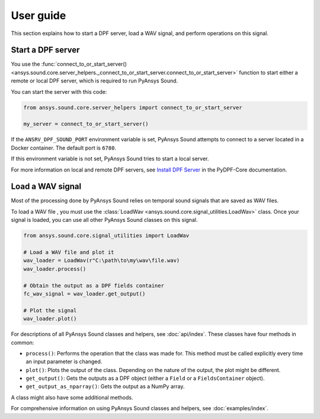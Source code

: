 ==========
User guide
==========

This section explains how to start a DPF server, load a WAV signal, and perform operations
on this signal.

Start a DPF server
------------------

You use the :func:`connect_to_or_start_server() <ansys.sound.core.server_helpers._connect_to_or_start_server.connect_to_or_start_server>`
function to start either a remote or local DPF server, which is required to run PyAnsys Sound.

You can start the server with this code:

.. code:: python

    from ansys.sound.core.server_helpers import connect_to_or_start_server

    my_server = connect_to_or_start_server()

If the ``ANSRV_DPF_SOUND_PORT`` environment variable is set, PyAnsys Sound
attempts to connect to a server located in a Docker container. The default port is ``6780``.

If this environment variable is not set, PyAnsys Sound tries to start a local server.

For more information on local and remote DPF servers, see `Install DPF Server`_ in the PyDPF-Core documentation.

Load a WAV signal
-----------------

Most of the processing done by PyAnsys Sound relies on temporal sound signals that are saved as WAV files.

To load a WAV file , you must use the :class:`LoadWav <ansys.sound.core.signal_utilities.LoadWav>` class.
Once your signal is loaded, you can use all other PyAnsys Sound classes on this signal.

.. code:: python

    from ansys.sound.core.signal_utilities import LoadWav

    # Load a WAV file and plot it
    wav_loader = LoadWav(r"C:\path\to\my\wav\file.wav)
    wav_loader.process()

    # Obtain the output as a DPF fields container
    fc_wav_signal = wav_loader.get_output()

    # Plot the signal
    wav_loader.plot()

For descriptions of all PyAnsys Sound classes and helpers, see :doc:`api/index`. These classes
have four methods in common:

- ``process()``: Performs the operation that the class was made for. This method must be called explicitly
  every time an input parameter is changed.
- ``plot()``: Plots the output of the class. Depending on the nature of the output, the plot might be different.
- ``get_output()``: Gets the outputs as a DPF object (either a ``Field`` or a ``FieldsContainer`` object).
- ``get_output_as_nparray()``: Gets the output as a NumPy array.

A class might also have some additional methods.

For comprehensive information on using PyAnsys Sound classes and helpers, see :doc:`examples/index`.

.. LINKS AND REFERENCES
.. _Ansys DPF: https://dpf.docs.pyansys.com/version/stable/
.. _Ansys Sound: https://www.ansys.com/sound
.. _Install DPF Server: https://dpf.docs.pyansys.com/version/stable/getting_started/dpf_server.html#install-dpf-server